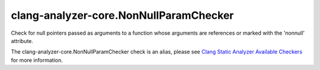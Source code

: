 .. title:: clang-tidy - clang-analyzer-core.NonNullParamChecker
.. meta::
   :http-equiv=refresh: 5;URL=https://clang.llvm.org/docs/analyzer/checkers.html#core-nonnullparamchecker

clang-analyzer-core.NonNullParamChecker
=======================================

Check for null pointers passed as arguments to a function whose arguments are
references or marked with the 'nonnull' attribute.

The clang-analyzer-core.NonNullParamChecker check is an alias, please see
`Clang Static Analyzer Available Checkers
<https://clang.llvm.org/docs/analyzer/checkers.html#core-nonnullparamchecker>`_
for more information.
